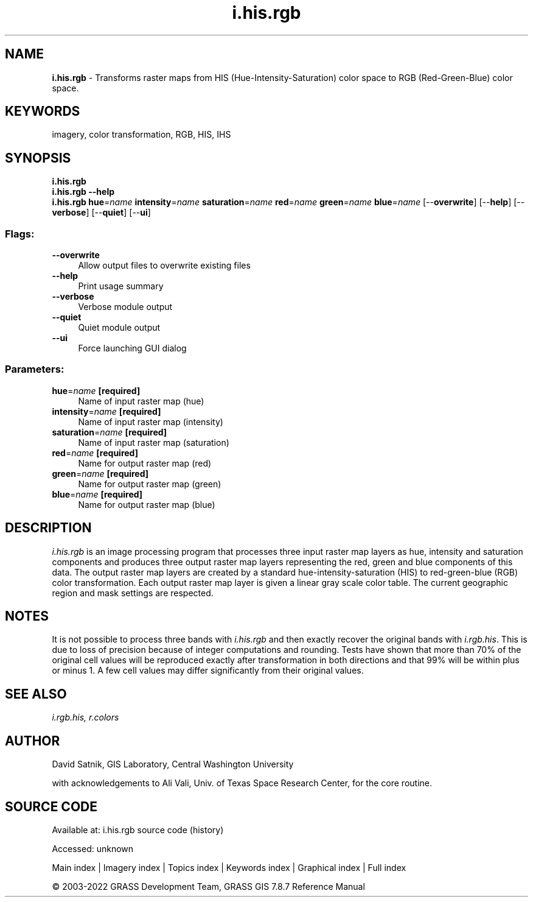 .TH i.his.rgb 1 "" "GRASS 7.8.7" "GRASS GIS User's Manual"
.SH NAME
\fI\fBi.his.rgb\fR\fR  \- Transforms raster maps from HIS (Hue\-Intensity\-Saturation) color space to RGB (Red\-Green\-Blue) color space.
.SH KEYWORDS
imagery, color transformation, RGB, HIS, IHS
.SH SYNOPSIS
\fBi.his.rgb\fR
.br
\fBi.his.rgb \-\-help\fR
.br
\fBi.his.rgb\fR \fBhue\fR=\fIname\fR \fBintensity\fR=\fIname\fR \fBsaturation\fR=\fIname\fR \fBred\fR=\fIname\fR \fBgreen\fR=\fIname\fR \fBblue\fR=\fIname\fR  [\-\-\fBoverwrite\fR]  [\-\-\fBhelp\fR]  [\-\-\fBverbose\fR]  [\-\-\fBquiet\fR]  [\-\-\fBui\fR]
.SS Flags:
.IP "\fB\-\-overwrite\fR" 4m
.br
Allow output files to overwrite existing files
.IP "\fB\-\-help\fR" 4m
.br
Print usage summary
.IP "\fB\-\-verbose\fR" 4m
.br
Verbose module output
.IP "\fB\-\-quiet\fR" 4m
.br
Quiet module output
.IP "\fB\-\-ui\fR" 4m
.br
Force launching GUI dialog
.SS Parameters:
.IP "\fBhue\fR=\fIname\fR \fB[required]\fR" 4m
.br
Name of input raster map (hue)
.IP "\fBintensity\fR=\fIname\fR \fB[required]\fR" 4m
.br
Name of input raster map (intensity)
.IP "\fBsaturation\fR=\fIname\fR \fB[required]\fR" 4m
.br
Name of input raster map (saturation)
.IP "\fBred\fR=\fIname\fR \fB[required]\fR" 4m
.br
Name for output raster map (red)
.IP "\fBgreen\fR=\fIname\fR \fB[required]\fR" 4m
.br
Name for output raster map (green)
.IP "\fBblue\fR=\fIname\fR \fB[required]\fR" 4m
.br
Name for output raster map (blue)
.SH DESCRIPTION
\fIi.his.rgb\fR is an image processing program that
processes three input raster map layers as hue, intensity
and saturation components and produces three output raster
map layers representing the red, green and blue components
of this data.  The output raster map layers are created by
a standard hue\-intensity\-saturation (HIS) to red\-green\-blue
(RGB) color transformation.  Each output raster map layer
is given a linear gray scale color table.  The current
geographic region and mask settings are respected.
.SH NOTES
It is not possible to process three bands with
\fIi.his.rgb\fR and then exactly recover the original
bands with \fIi.rgb.his\fR.
This is due to loss of precision because of integer
computations and rounding.  Tests have shown that more than
70% of the original cell values will be reproduced exactly
after transformation in both directions and that 99% will
be within plus or minus 1.  A few cell values may differ
significantly from their original values.
.SH SEE ALSO
\fI
i.rgb.his,
r.colors
\fR
.SH AUTHOR
David Satnik, GIS Laboratory,
Central Washington University
.PP
with acknowledgements to Ali Vali, Univ. of Texas Space Research
Center, for the core routine.
.SH SOURCE CODE
.PP
Available at:
i.his.rgb source code
(history)
.PP
Accessed: unknown
.PP
Main index |
Imagery index |
Topics index |
Keywords index |
Graphical index |
Full index
.PP
© 2003\-2022
GRASS Development Team,
GRASS GIS 7.8.7 Reference Manual
